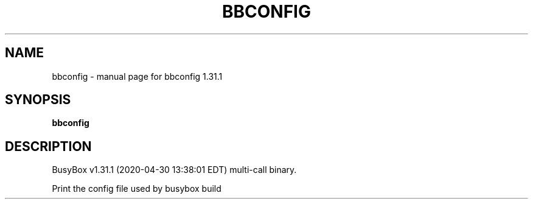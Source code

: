 .\" DO NOT MODIFY THIS FILE!  It was generated by help2man 1.47.8.
.TH BBCONFIG "1" "April 2020" "Fidelix 1.0" "User Commands"
.SH NAME
bbconfig \- manual page for bbconfig 1.31.1
.SH SYNOPSIS
.B bbconfig

.SH DESCRIPTION
BusyBox v1.31.1 (2020\-04\-30 13:38:01 EDT) multi\-call binary.
.PP
Print the config file used by busybox build
